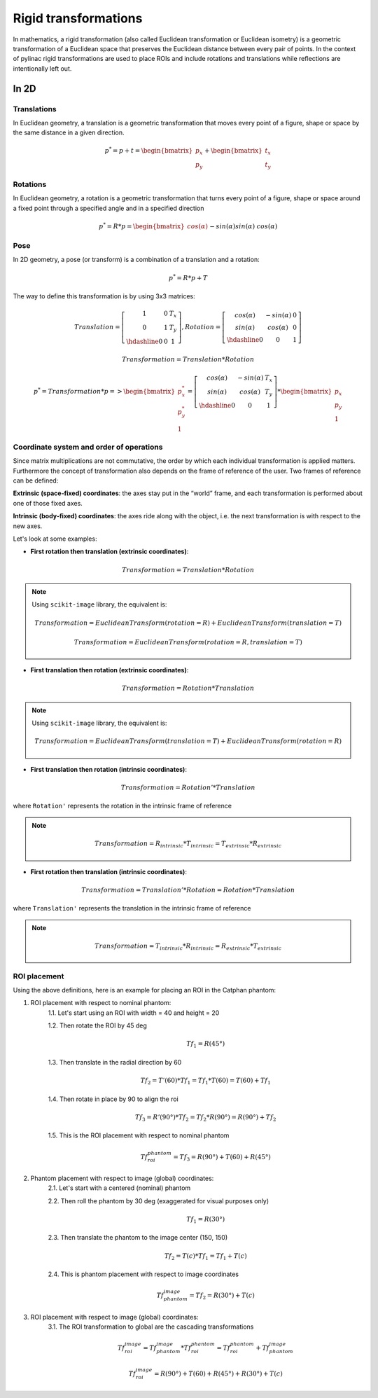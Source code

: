 .. _rigid_transformations:

Rigid transformations
=====================

In mathematics, a rigid transformation (also called Euclidean transformation or Euclidean isometry)
is a geometric transformation of a Euclidean space that preserves the Euclidean distance between every pair of points.
In the context of pylinac rigid transformations are used to place ROIs and include rotations and translations while reflections are intentionally left out.


In 2D
-----

Translations
~~~~~~~~~~~~

In Euclidean geometry, a translation is a geometric transformation that moves every point of a figure,
shape or space by the same distance in a given direction.

.. math::

    p^{*} = p + t = \begin{bmatrix}p_x\\p_y\end{bmatrix} + \begin{bmatrix}t_x\\t_y\end{bmatrix}

.. plot::
    :include-source: False

    import matplotlib.pyplot as plt
    import numpy as np

    p0 = np.array([[2, 4],[2, 3],[3,3]]).T
    t = np.array([[1, -2]]).T
    p1 = p0 + t

    ax1 = plt.subplot(1, 1, 1)
    plt.plot(p0[0], p0[1], 'ko-')
    plt.plot(p1[0], p1[1], 'ro-')
    ax1.annotate('', xy=(float(p1[0,1]), float(p1[1,1])), xytext=(float(p0[0,1]), float(p0[1,1])),
                 arrowprops=dict(facecolor='black', shrink=0.1, width=0.1, headlength=5, headwidth=5), )
    ax1.annotate('T', xy=(float(0.5 * p0[0,1] + 0.5 * p1[0,1]) + 0.1, float(0.5 * p0[1,1] + 0.5 * p1[1,1]) + 0.1))
    ax1.annotate('p', xy=(float(p0[0,1] + 0.15), float(p0[1,1] + 0.15)))
    ax1.annotate('p*', xy=(float(p1[0,1] + 0.15), float(p1[1,1] + 0.15)))
    plt.axis((0, 5, 0, 5))
    ax1.set_aspect('equal')
    plt.show()


Rotations
~~~~~~~~~

In Euclidean geometry, a rotation is a geometric transformation that turns every point of a figure,
shape or space around a fixed point through a specified angle and in a specified direction

.. math::

    p^* = R * p = \begin{bmatrix}cos(\alpha)&&-sin(\alpha)\\sin(\alpha)&&cos(\alpha)\end{bmatrix} * \begin{bmatrix}p_x\\p_y\end{bmatrix}

.. plot::
    :include-source: False

    import matplotlib.pyplot as plt
    import numpy as np
    from skimage import transform

    p0 = np.array([[3, 2],[3, 1],[4,1]])
    a = 30
    tf = transform.EuclideanTransform(rotation=np.deg2rad(a))
    p1 = tf(p0)
    t = np.linspace(np.arctan2(p0[1,1],p0[1,0]), np.arctan2(p1[1,1],p1[1,0]), 100)
    r = np.linalg.norm(p0[1,:])

    ax1 = plt.subplot(1, 1, 1)
    plt.plot(p0[:,0], p0[:,1], 'ko-')
    plt.plot(p1[:,0], p1[:,1], 'ro-')
    plt.plot(r*np.cos(t), r*np.sin(t), 'k--')
    plt.plot([0, p0[1,0]], [0, p0[1,1]], 'k:')
    plt.plot([0, p1[1,0]], [0, p1[1,1]], 'k:')

    ax1.annotate(r'$\alpha$', xy=(float(0.5 * p0[0,1] + 0.5 * p1[0,1]) - 0.15, float(0.5 * p0[1,1] + 0.5 * p1[1,1]) - 0.15))
    ax1.annotate('p', xy=(float(p0[1,0] + 0.15), float(p0[1,1] + 0.15)))
    ax1.annotate('p*', xy=(float(p1[1,0]), float(p1[1,1] + 0.15)))
    plt.axis((0, 5, 0, 5))
    ax1.set_aspect('equal')

    plt.show()


Pose
~~~~

In 2D geometry, a pose (or transform) is a combination of a translation and a rotation:

.. math::
    p^* = R * p + T

The way to define this transformation is by using 3x3 matrices:

.. math::
    Translation = \left[\begin{array}{cc:c}1&0&T_x\\0&1&T_y\\\hdashline0&0&1\end{array}\right], Rotation = \left[\begin{array}{cc:c}cos(\alpha)&-sin(\alpha)&0\\sin(\alpha)&cos(\alpha)&0\\\hdashline0&0&1\end{array}\right]

.. math::
    Transformation = Translation * Rotation

.. math::
    p^* = Transformation * p => \begin{bmatrix}p^*_x\\p^*_y\\1\end{bmatrix} = \left[\begin{array}{cc:c}cos(\alpha)&-sin(\alpha)&T_x\\sin(\alpha)&cos(\alpha)&T_y\\\hdashline0&0&1\end{array}\right] * \begin{bmatrix}p_x\\p_y\\1\end{bmatrix}


Coordinate system and order of operations
~~~~~~~~~~~~~~~~~~~~~~~~~~~~~~~~~~~~~~~~~

Since matrix multiplications are not commutative, the order by which each individual transformation is applied matters.
Furthermore the concept of transformation also depends on the frame of reference of the user.
Two frames of reference can be defined:

**Extrinsic (space‑fixed) coordinates**: the axes stay put in the “world” frame, and each transformation is performed about one of those fixed axes.

**Intrinsic (body‑fixed) coordinates**: the axes ride along with the object, i.e. the next transformation is with respect to the new axes.

Let's look at some examples:

* **First rotation then translation (extrinsic coordinates)**:

.. math::
    Transformation = Translation * Rotation

.. note::
   Using ``scikit-image`` library, the equivalent is:

   .. math::
      Transformation = EuclideanTransform(rotation=R) + EuclideanTransform(translation=T)

   .. math::
      Transformation = EuclideanTransform(rotation=R, translation=T)

.. plot::
    :include-source: False

    import matplotlib.pyplot as plt
    import numpy as np
    from skimage import transform

    p0 = np.array([[0, 1],[0, 0],[1,0]])
    a = 30
    tf1 = transform.EuclideanTransform(rotation=np.deg2rad(a))
    p1 = tf1(p0)
    t = np.linspace(np.arctan2(p0[2,1],p0[2,0]), np.arctan2(p1[2,1],p1[2,0]), 100)
    r = np.linalg.norm(p0[2,:])
    ax1 = plt.subplot(1, 1, 1)
    plt.plot(p0[:,0], p0[:,1], 'ko-')
    plt.plot(p1[:,0], p1[:,1], 'ro-.')
    plt.plot(r*np.cos(t), r*np.sin(t), 'k--')
    plt.plot([0, p0[1,0]], [0, p0[1,1]], 'k:')
    plt.plot([0, p1[1,0]], [0, p1[1,1]], 'k:')
    ax1.annotate(r'$\alpha$', xy=(float(0.5 * p0[2,0] + 0.5 * p1[2,0]) - 0.15, float(0.5 * p0[2,1] + 0.5 * p1[2,1]) - 0.15))
    ax1.annotate('p', xy=(float(p0[1,0] - 0.0), float(p0[1,1] - 0.2)))

    tf2 = transform.EuclideanTransform(translation=(2,0))
    p2 = tf2(p1)
    plt.plot(p2[:,0], p2[:,1], 'ro-')
    ax1.annotate('', xy=(float(p2[1, 0]), float(p2[1, 1]-0.2)), xytext=(float(p1[1, 0]), float(p1[1, 1]-0.2)),
                 arrowprops=dict(facecolor='black', shrink=0.1, width=0.1, headlength=5, headwidth=5), )
    ax1.annotate('T', xy=(float(0.5 * p2[1, 0] + 0.5 * p1[1, 0] - 0.0), float(0.5 * p2[1, 1] + 0.5 * p1[1, 1] - 0.4)))
    ax1.annotate('p*', xy=(float(p2[1, 0] - 0.0), float(p2[1, 1] - 0.2)))

    plt.axis((-1, 4, -1, 2))
    ax1.set_aspect('equal')

    plt.show()


* **First translation then rotation (extrinsic coordinates)**:

.. math::
    Transformation = Rotation * Translation

.. note::
   Using ``scikit-image`` library, the equivalent is:

   .. math::
       Transformation = EuclideanTransform(translation=T) + EuclideanTransform(rotation=R)

.. plot::
    :include-source: False

    import matplotlib.pyplot as plt
    import numpy as np
    from skimage import transform
    p0 = np.array([[0, 1],[0, 0],[1,0]])
    a = 30
    tf1 = transform.EuclideanTransform(translation=(2,0))
    p1 = tf1(p0)
    ax1 = plt.subplot(1, 1, 1)
    plt.plot(p0[:,0], p0[:,1], 'ko-')
    plt.plot(p1[:,0], p1[:,1], 'ro-.')
    ax1.annotate('', xy=(float(p1[1, 0]), float(p1[1, 1]-0.2)), xytext=(float(p0[1, 0]), float(p0[1, 1]-0.2)),
                 arrowprops=dict(facecolor='black', shrink=0.1, width=0.1, headlength=5, headwidth=5), )
    ax1.annotate('T', xy=(float(0.5 * p0[1, 0] + 0.5 * p1[1, 0]) + 0.0, float(0.5 * p0[1, 1] + 0.5 * p1[1, 1] - 0.4)))
    ax1.annotate('p', xy=(float(p0[1, 0] - 0.15), float(p0[1, 1] - 0.15)))

    tf2 = transform.EuclideanTransform(rotation=np.deg2rad(a))
    p2 = tf2(p1)
    t = np.linspace(np.arctan2(p1[1,1],p1[1,0]), np.arctan2(p2[1,1],p2[1,0]), 100)
    r = np.linalg.norm(p1[1,:])
    plt.plot(p2[:,0], p2[:,1], 'ro-')
    plt.plot(r*np.cos(t), r*np.sin(t), 'k--')
    plt.plot([0, p1[1,0]], [0, p1[1,1]], 'k:')
    plt.plot([0, p2[1,0]], [0, p2[1,1]], 'k:')
    ax1.annotate(r'$\alpha$', xy=(float(0.5 * p2[1,0] + 0.5 * p1[1,0]) - 0.15, float(0.5 * p2[1,1] + 0.5 * p1[1,1]) - 0.15))
    ax1.annotate('p*', xy=(float(p2[1, 0] + 0.0), float(p2[1, 1] + 0.15)))

    plt.axis((-1, 4, -1, 3))
    ax1.set_aspect('equal')

    plt.show()

* **First translation then rotation (intrinsic coordinates)**:

.. math::
    Transformation = Rotation' * Translation

where ``Rotation'`` represents the rotation in the intrinsic frame of reference

.. note::
   .. math::
      Transformation = R_{intrinsic} * T_{intrinsic} = T_{extrinsic} * R_{extrinsic}

.. plot::
    :include-source: False

    import matplotlib.pyplot as plt
    import numpy as np
    from skimage import transform
    p0 = np.array([[0, 1],[0, 0],[1,0]])
    a = 30
    tf1 = transform.EuclideanTransform(translation=(2,0))
    p1 = tf1(p0)
    ax1 = plt.subplot(1, 1, 1)
    plt.plot(p0[:,0], p0[:,1], 'ko-')
    plt.plot(p1[:,0], p1[:,1], 'ro-.')
    ax1.annotate('', xy=(float(p1[1, 0]), float(p1[1, 1]-0.2)), xytext=(float(p0[1, 0]), float(p0[1, 1]-0.2)),
                 arrowprops=dict(facecolor='black', shrink=0.1, width=0.1, headlength=5, headwidth=5), )
    ax1.annotate('T', xy=(float(0.5 * p0[1, 0] + 0.5 * p1[1, 0]) + 0.0, float(0.5 * p0[1, 1] + 0.5 * p1[1, 1] - 0.4)))
    ax1.annotate('p', xy=(float(p0[1, 0] + 0.0), float(p0[1, 1] - 0.2)))

    tf = transform.EuclideanTransform(rotation=np.deg2rad(a)) + tf1
    p2 = tf(p0)
    t = np.linspace(np.arctan2(p0[2,1],p0[2,0]), np.arctan2(p2[0,1],p2[0,0]), 100)
    r = np.linalg.norm(p0[0,:])
    plt.plot(p2[:,0], p2[:,1], 'ro-')
    plt.plot(p1[1,0]+r*np.cos(t), p1[1,1]+r*np.sin(t), 'k--')
    ax1.annotate(r'$\alpha$', xy=(float(0.5 * p2[2,0] + 0.5 * p1[2,0]) - 0.15, float(0.5 * p2[2,1] + 0.5 * p1[2,1]) - 0.15))
    ax1.annotate('p*', xy=(float(p2[1, 0] + 0.0), float(p2[1, 1] - 0.2)))

    plt.axis((-1, 4, -1, 2))
    ax1.set_aspect('equal')

    plt.show()


* **First rotation then translation (intrinsic coordinates)**:

.. math::
    Transformation = Translation' * Rotation = Rotation * Translation

where ``Translation'`` represents the translation in the intrinsic frame of reference

.. note::
   .. math::
      Transformation = T_{intrinsic} * R_{intrinsic} = R_{extrinsic} * T_{extrinsic}

.. plot::
    :include-source: False

    import matplotlib.pyplot as plt
    import numpy as np
    from skimage import transform
    p0 = np.array([[0, 1],[0, 0],[1,0]])
    a = 30
    tf1 = transform.EuclideanTransform(rotation=np.deg2rad(a))
    p1 = tf1(p0)
    t = np.linspace(np.arctan2(p0[2,1],p0[2,0]), np.arctan2(p1[2,1],p1[2,0]), 100)
    r = np.linalg.norm(p0[2,:])
    ax1 = plt.subplot(1, 1, 1)
    plt.plot(p0[:,0], p0[:,1], 'ko-')
    plt.plot(p1[:,0], p1[:,1], 'ro-.')
    plt.plot(r*np.cos(t), r*np.sin(t), 'k--')
    plt.plot([0, p0[1,0]], [0, p0[1,1]], 'k:')
    plt.plot([0, p1[1,0]], [0, p1[1,1]], 'k:')
    ax1.annotate(r'$\alpha$', xy=(float(0.5 * p0[2,0] + 0.5 * p1[2,0]) - 0.15, float(0.5 * p0[2,1] + 0.5 * p1[2,1]) - 0.15))
    ax1.annotate('p', xy=(float(p0[1,0] - 0.0), float(p0[1,1] - 0.2)))

    tf = transform.EuclideanTransform(translation=(2,0)) + tf1
    p2 = tf(p0)
    plt.plot(p2[:,0], p2[:,1], 'ro-')
    ax1.annotate('', xy=(float(p2[1, 0]), float(p2[1, 1]+0.1)), xytext=(float(p1[1, 0]), float(p1[1, 1]+0.1)),
                 arrowprops=dict(facecolor='black', shrink=0.1, width=0.1, headlength=5, headwidth=5), )
    ax1.annotate('T', xy=(float(0.5 * p2[1, 0] + 0.5 * p1[1, 0] + 0.0), float(0.5 * p2[1, 1] + 0.5 * p1[1, 1] + 0.2)))
    ax1.annotate('p*', xy=(float(p2[1, 0] - 0.0), float(p2[1, 1] - 0.2)))

    plt.axis((-1, 4, -1, 3))
    ax1.set_aspect('equal')

    plt.show()


ROI placement
~~~~~~~~~~~~~

Using the above definitions, here is an example for placing an ROI in the Catphan phantom:

1. ROI placement with respect to nominal phantom:
    1.1. Let's start using an ROI with width = 40 and height = 20

    1.2. Then rotate the ROI by 45 deg

    .. math::
      Tf_1 = R(45°)

    1.3. Then translate in the radial direction by 60

    .. math::
      Tf_2 = T'(60) * Tf_1 = Tf_1 * T(60) = T(60) + Tf_1

    1.4. Then rotate in place by 90 to align the roi

    .. math::
      Tf_3 = R'(90°) * Tf_2 = Tf_2 * R(90°) = R(90°) + Tf_2

    1.5. This is the ROI placement with respect to nominal phantom

    .. math::
      Tf_{roi}^{phantom} = Tf_3 = R(90°) + T(60) + R(45°)

.. plot::
    :include-source: False

    import matplotlib.pyplot as plt
    import numpy as np
    from pylinac.core.geometry import Rectangle
    from skimage import transform

    r_phantom = 100
    t = np.linspace(0, 2*np.pi, 100)
    p_phantom = r_phantom * np.vstack((np.sin(t), np.cos(t)))

    width = 50
    height = 20
    angle = 45
    rotation = 90
    radial_distance = 60
    lateral_distance = 0
    rect = Rectangle(width = width, height = height, center=(0,0))
    rect = np.array([v.as_array(("x","y")) for v in rect.vertices])
    rect = np.vstack((rect, rect[0,:]))
    tf1 = transform.EuclideanTransform(rotation=np.deg2rad(angle))
    tf2 = transform.EuclideanTransform(translation=(radial_distance, lateral_distance))
    tf3 = transform.EuclideanTransform(rotation=np.deg2rad(rotation))
    rect_rotated = tf1(rect)            # R
    rect_centered = (tf2 + tf1)(rect)     # T'*R = R*T = T+R
    rect_final = (tf3 + tf2 + tf1)(rect)  # R'(R*T) = R*T*R = R+T+R

    rect_rotated2 = tf3(rect)
    rect_translated = (tf3 + tf2)(rect)

    _, axs = plt.subplots(2, 4)
    axs[0,0].annotate('', xy=(0, 125), xytext=(0, 0),
                 arrowprops=dict(facecolor='black', shrink=0.0, width=0.1, headlength=5, headwidth=5), )
    axs[0,0].annotate('', xy=(125, 0), xytext=(0, 0),
                 arrowprops=dict(facecolor='black', shrink=0.0, width=0.1, headlength=5, headwidth=5), )
    axs[0,0].plot(p_phantom[0,:], p_phantom[1,:], 'k', linewidth=2)
    axs[0,0].plot(p_phantom[0,0], p_phantom[1,0], 'ro')
    axs[0,0].plot(rect[:,0], rect[:,1], 'b')
    axs[0,0].axis((-150, 150, -150, 150))
    axs[0,0].set_aspect('equal')

    axs[0,1].annotate('', xy=(0, 125), xytext=(0, 0),
                 arrowprops=dict(facecolor='black', shrink=0.0, width=0.1, headlength=5, headwidth=5), )
    axs[0,1].annotate('', xy=(125, 0), xytext=(0, 0),
                 arrowprops=dict(facecolor='black', shrink=0.0, width=0.1, headlength=5, headwidth=5), )
    axs[0,1].plot(p_phantom[0,:], p_phantom[1,:], 'k', linewidth=2)
    axs[0,1].plot(p_phantom[0,0], p_phantom[1,0], 'ro')
    axs[0,1].plot(rect_rotated[:,0], rect_rotated[:,1], 'b')
    axs[0,1].axis((-150, 150, -150, 150))
    axs[0,1].set_aspect('equal')

    axs[0,2].annotate('', xy=(0, 125), xytext=(0, 0),
                 arrowprops=dict(facecolor='black', shrink=0.0, width=0.1, headlength=5, headwidth=5), )
    axs[0,2].annotate('', xy=(125, 0), xytext=(0, 0),
                 arrowprops=dict(facecolor='black', shrink=0.0, width=0.1, headlength=5, headwidth=5), )
    axs[0,2].plot(p_phantom[0,:], p_phantom[1,:], 'k', linewidth=2)
    axs[0,2].plot(p_phantom[0,0], p_phantom[1,0], 'ro')
    axs[0,2].plot(rect_centered[:,0], rect_centered[:,1], 'b')
    axs[0,2].axis((-150, 150, -150, 150))
    axs[0,2].set_aspect('equal')

    axs[0,3].annotate('', xy=(0, 125), xytext=(0, 0),
                 arrowprops=dict(facecolor='black', shrink=0.0, width=0.1, headlength=5, headwidth=5), )
    axs[0,3].annotate('', xy=(125, 0), xytext=(0, 0),
                 arrowprops=dict(facecolor='black', shrink=0.0, width=0.1, headlength=5, headwidth=5), )
    axs[0,3].plot(p_phantom[0,:], p_phantom[1,:], 'k', linewidth=2)
    axs[0,3].plot(p_phantom[0,0], p_phantom[1,0], 'ro')
    axs[0,3].plot(rect_final[:,0], rect_final[:,1], 'b')
    axs[0,3].axis((-150, 150, -150, 150))
    axs[0,3].set_aspect('equal')

    axs[1,0].annotate('', xy=(0, 125), xytext=(0, 0),
                 arrowprops=dict(facecolor='black', shrink=0.0, width=0.1, headlength=5, headwidth=5), )
    axs[1,0].annotate('', xy=(125, 0), xytext=(0, 0),
                 arrowprops=dict(facecolor='black', shrink=0.0, width=0.1, headlength=5, headwidth=5), )
    axs[1,0].plot(p_phantom[0,:], p_phantom[1,:], 'k', linewidth=2)
    axs[1,0].plot(p_phantom[0,0], p_phantom[1,0], 'ro')
    axs[1,0].plot(rect[:,0], rect[:,1], 'b')
    axs[1,0].axis((-150, 150, -150, 150))
    axs[1,0].set_aspect('equal')

    axs[1,1].annotate('', xy=(0, 125), xytext=(0, 0),
                 arrowprops=dict(facecolor='black', shrink=0.0, width=0.1, headlength=5, headwidth=5), )
    axs[1,1].annotate('', xy=(125, 0), xytext=(0, 0),
                 arrowprops=dict(facecolor='black', shrink=0.0, width=0.1, headlength=5, headwidth=5), )
    axs[1,1].plot(p_phantom[0,:], p_phantom[1,:], 'k', linewidth=2)
    axs[1,1].plot(p_phantom[0,0], p_phantom[1,0], 'ro')
    axs[1,1].plot(rect_rotated2[:,0], rect_rotated2[:,1], 'b')
    axs[1,1].axis((-150, 150, -150, 150))
    axs[1,1].set_aspect('equal')

    axs[1,2].annotate('', xy=(0, 125), xytext=(0, 0),
                 arrowprops=dict(facecolor='black', shrink=0.0, width=0.1, headlength=5, headwidth=5), )
    axs[1,2].annotate('', xy=(125, 0), xytext=(0, 0),
                 arrowprops=dict(facecolor='black', shrink=0.0, width=0.1, headlength=5, headwidth=5), )
    axs[1,2].plot(p_phantom[0,:], p_phantom[1,:], 'k', linewidth=2)
    axs[1,2].plot(p_phantom[0,0], p_phantom[1,0], 'ro')
    axs[1,2].plot(rect_translated[:,0], rect_translated[:,1], 'b')
    axs[1,2].axis((-150, 150, -150, 150))
    axs[1,2].set_aspect('equal')

    axs[1,3].annotate('', xy=(0, 125), xytext=(0, 0),
                 arrowprops=dict(facecolor='black', shrink=0.0, width=0.1, headlength=5, headwidth=5), )
    axs[1,3].annotate('', xy=(125, 0), xytext=(0, 0),
                 arrowprops=dict(facecolor='black', shrink=0.0, width=0.1, headlength=5, headwidth=5), )
    axs[1,3].plot(p_phantom[0,:], p_phantom[1,:], 'k', linewidth=2)
    axs[1,3].plot(p_phantom[0,0], p_phantom[1,0], 'ro')
    axs[1,3].plot(rect_final[:,0], rect_final[:,1], 'b')
    axs[1,3].axis((-150, 150, -150, 150))
    axs[1,3].set_aspect('equal')

    axs[0,1].set_title('                          Intrinsic')
    axs[1,1].set_title('                          Extrinsic')

    plt.show()


2. Phantom placement with respect to image (global) coordinates:
    2.1. Let's start with a centered (nominal) phantom

    2.2. Then roll the phantom by 30 deg (exaggerated for visual purposes only)

    .. math::
      Tf_1 = R(30°)

    2.3. Then translate the phantom to the image center (150, 150)

    .. math::
      Tf_2 = T(c) * Tf_1 = Tf_1 + T(c)

    2.4. This is phantom placement with respect to image coordinates

    .. math::
      Tf_{phantom}^{image} = Tf_2 = R(30°) + T(c)

.. plot::
    :include-source: False

    import matplotlib.pyplot as plt
    import numpy as np
    from skimage import transform

    phantom_roll = 30
    phantom_center = (150,150)
    r_phantom = 100
    t = np.linspace(0, 2*np.pi, 100)
    p_phantom = r_phantom * np.vstack((np.sin(t), np.cos(t)))

    tf1 = transform.EuclideanTransform(rotation=np.deg2rad(phantom_roll))
    tf2 = transform.EuclideanTransform(translation=phantom_center)
    phantom_placement = tf1 + tf2
    phantom_rotated = tf1(p_phantom.T).T
    phantom_final = phantom_placement(p_phantom.T).T

    _, axs = plt.subplots(1, 3)
    axs[0].annotate('', xy=(0, 125), xytext=(0, 0),
                 arrowprops=dict(facecolor='black', shrink=0.0, width=0.1, headlength=5, headwidth=5), )
    axs[0].annotate('', xy=(125, 0), xytext=(0, 0),
                 arrowprops=dict(facecolor='black', shrink=0.0, width=0.1, headlength=5, headwidth=5), )
    axs[0].plot(p_phantom[0,:], p_phantom[1,:], 'k', linewidth=2)
    axs[0].plot(p_phantom[0,0], p_phantom[1,0], 'ro')
    axs[0].axis((-150, 300, -150, 300))
    axs[0].set_aspect('equal')

    axs[1].annotate('', xy=(0, 125), xytext=(0, 0),
                 arrowprops=dict(facecolor='black', shrink=0.0, width=0.1, headlength=5, headwidth=5), )
    axs[1].annotate('', xy=(125, 0), xytext=(0, 0),
                 arrowprops=dict(facecolor='black', shrink=0.0, width=0.1, headlength=5, headwidth=5), )
    axs[1].plot(phantom_rotated[0,:], phantom_rotated[1,:], 'k', linewidth=2)
    axs[1].plot(phantom_rotated[0,0], phantom_rotated[1,0], 'ro')
    axs[1].axis((-150, 300, -150, 300))
    axs[1].set_aspect('equal')

    axs[2].annotate('', xy=(0, 125), xytext=(0, 0),
                 arrowprops=dict(facecolor='black', shrink=0.0, width=0.1, headlength=5, headwidth=5), )
    axs[2].annotate('', xy=(125, 0), xytext=(0, 0),
                 arrowprops=dict(facecolor='black', shrink=0.0, width=0.1, headlength=5, headwidth=5), )
    axs[2].plot(phantom_final[0,:], phantom_final[1,:], 'k', linewidth=2)
    axs[2].plot(phantom_final[0,0], phantom_final[1,0], 'ro')
    axs[2].axis((-150, 300, -150, 300))
    axs[2].set_aspect('equal')

    plt.show()


3. ROI placement with respect to image (global) coordinates:
    3.1. The ROI transformation to global are the cascading transformations

    .. math::
      Tf_{roi}^{image} = Tf_{phantom}^{image} * Tf_{roi}^{phantom} = Tf_{roi}^{phantom} + Tf_{phantom}^{image}

    .. math::
      Tf_{roi}^{image} = R(90°) + T(60) + R(45°) + R(30°) + T(c)

.. plot::
    :include-source: False

    import matplotlib.pyplot as plt
    import numpy as np
    from pylinac.core.geometry import Rectangle
    from skimage import transform

    phantom_roll = 30
    phantom_center = (150,150)
    r_phantom = 100
    t = np.linspace(0, 2*np.pi, 100)
    p_phantom = r_phantom * np.vstack((np.sin(t), np.cos(t)))

    width = 50
    height = 20
    angle = 45
    rotation = 90
    radial_distance = 60
    lateral_distance = 0
    rect = Rectangle(width = width, height = height, center=(0,0))
    rect = np.array([v.as_array(("x","y")) for v in rect.vertices])
    rect = np.vstack((rect, rect[0,:]))
    tf1 = transform.EuclideanTransform(rotation=np.deg2rad(angle))
    tf2 = transform.EuclideanTransform(translation=(radial_distance, lateral_distance))
    tf3 = transform.EuclideanTransform(rotation=np.deg2rad(rotation))
    roi_placement = tf3 + tf2 + tf1
    rect_phantom = roi_placement(rect)

    tf1 = transform.EuclideanTransform(rotation=np.deg2rad(phantom_roll))
    tf2 = transform.EuclideanTransform(translation=phantom_center)
    phantom_placement = tf1 + tf2
    phantom_final = phantom_placement(p_phantom.T).T

    roi_global = roi_placement + phantom_placement
    rect_final = roi_global(rect)

    _, axs = plt.subplots(1, 2)
    axs[0].annotate('', xy=(0, 125), xytext=(0, 0),
                 arrowprops=dict(facecolor='black', shrink=0.0, width=0.1, headlength=5, headwidth=5), )
    axs[0].annotate('', xy=(125, 0), xytext=(0, 0),
                 arrowprops=dict(facecolor='black', shrink=0.0, width=0.1, headlength=5, headwidth=5), )
    axs[0].plot(p_phantom[0,:], p_phantom[1,:], 'k', linewidth=2)
    axs[0].plot(p_phantom[0,0], p_phantom[1,0], 'ro')
    axs[0].plot(rect_phantom[:,0], rect_phantom[:,1], 'b')
    axs[0].axis((-150, 300, -150, 300))
    axs[0].set_aspect('equal')

    axs[1].annotate('', xy=(0, 125), xytext=(0, 0),
                 arrowprops=dict(facecolor='black', shrink=0.0, width=0.1, headlength=5, headwidth=5), )
    axs[1].annotate('', xy=(125, 0), xytext=(0, 0),
                 arrowprops=dict(facecolor='black', shrink=0.0, width=0.1, headlength=5, headwidth=5), )
    axs[1].plot(phantom_final[0,:], phantom_final[1,:], 'k', linewidth=2)
    axs[1].plot(phantom_final[0,0], phantom_final[1,0], 'ro')
    axs[1].plot(rect_final[:,0], rect_final[:,1], 'b')
    axs[1].axis((-150, 300, -150, 300))
    axs[1].set_aspect('equal')

    plt.show()

